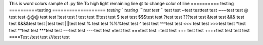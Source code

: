 This is word colors  sample of .py file
\To high light remaining line
@ to change color of line
\========== testing 
==========\ testing 
===================
`testing
` testing
```test test 
``` test test
~test testtest test
~~~test test
@ test test
@@@ test test
!test test
! test test
!!!test test
$ test test
$$$test test
?test test
???test test
&test test
&&& test test
&&&&test test
|test test
|||test test
% test test
%%%test test
^ test test
^^^test test
<<< test test
>>>test test
*test test
**test test 
***test test
---test test
----test test
=test test
===test test
+test test
+++ test test
++++test test
\ test test
====\Test 
/test test
///test test
